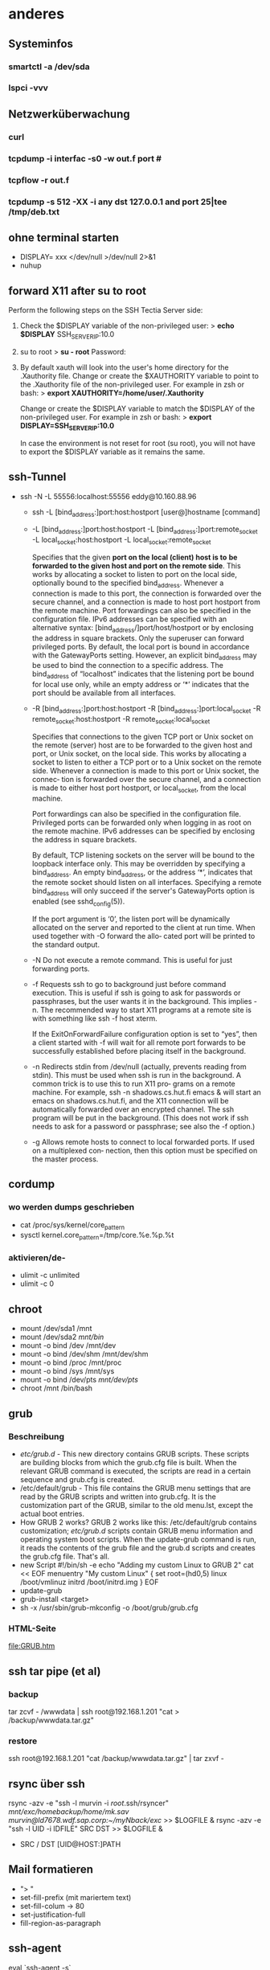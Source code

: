 #+STARTUP: indent
#+STARTUP: content
#+STARTUP: hidestars
#+TODO: ALT | NEU
#+TODO: TODO(t) ALMOST(a) | almost(m) DONE(d)
#+TODO: REPORT(r) BUG(b) KNOWNCAUSE(k) | FIXED(f)
#+TODO: | CANCELED(c)

* anderes
** Systeminfos
*** smartctl -a /dev/sda
*** lspci -vvv
** Netzwerküberwachung
*** curl 
*** tcpdump -i interfac -s0 -w out.f port #
*** tcpflow -r out.f
*** tcpdump -s 512 -XX -i any dst 127.0.0.1 and port 25|tee /tmp/deb.txt
** ohne terminal starten
 * DISPLAY= xxx </dev/null >/dev/null 2>&1
 * nuhup
** forward X11 after su to root
Perform the following steps on the SSH Tectia Server side:
 1. Check the $DISPLAY variable of the non-privileged user:
     > *echo $DISPLAY*
     SSH_SERVER_IP:10.0
 2. su to root
     > *su - root*
     Password:
 3. By default xauth will look into the user's home directory
    for the .Xauthority file. Change or create the
    $XAUTHORITY variable to point to the .Xauthority file of
    the non-privileged user. For example in zsh or bash:
     > *export XAUTHORITY=/home/user/.Xauthority*
    
    Change or create the $DISPLAY variable to match the
    $DISPLAY of the non-privileged user. For example 
    in zsh or bash:
     > *export DISPLAY=SSH_SERVER_IP:10.0*

    In case the environment is not reset for root 
    (su root), you will not have to export the 
    $DISPLAY variable as it remains the same.
** ssh-Tunnel
 * ssh -N -L 55556:localhost:55556 eddy@10.160.88.96
   * ssh -L [bind_address:]port:host:hostport [user@]hostname [command]
   * -L [bind_address:]port:host:hostport
     -L [bind_address:]port:remote_socket
     -L local_socket:host:hostport
     -L local_socket:remote_socket

     Specifies that the given *port on the local (client) host is to* 
     *be forwarded to the given host and port on the remote side*.  
     This works by allocating a socket to listen to port on the 
     local side, optionally bound to the specified bind_address.
     Whenever a connection is made to this port, the connection is 
     forwarded over the secure channel, and a connection is made to
     host port hostport from the remote machine.  Port forwardings
     can also be specified in the configuration file.  IPv6 
     addresses can be specified with an alternative 
     syntax: [bind_address/]port/host/hostport or by enclosing 
     the address in square brackets.  Only the superuser can forward 
     privileged ports.  By default, the local port is bound in 
     accordance with the GatewayPorts setting.  However, an explicit 
     bind_address may be used to bind the connection to a specific 
     address.  The bind_address of “localhost” indicates that the 
     listening port be bound for local use only, while an empty 
     address or ‘*’ indicates that the port should be available 
     from all interfaces.
   * -R [bind_address:]port:host:hostport
     -R [bind_address:]port:local_socket
     -R remote_socket:host:hostport
     -R remote_socket:local_socket
     
     Specifies that connections to the given TCP port or Unix socket on the remote (server)
     host are to be forwarded to the given host and port, or Unix socket, on the local side.
     This works by allocating a socket to listen to either a TCP port or to a Unix socket on
     the remote side.  Whenever a connection is made to this port or Unix socket, the connec‐
     tion is forwarded over the secure channel, and a connection is made to either host port
     hostport, or local_socket, from the local machine.
     
     Port forwardings can also be specified in the configuration file.  Privileged ports can
     be forwarded only when logging in as root on the remote machine.  IPv6 addresses can be
     specified by enclosing the address in square brackets.
     
     By default, TCP listening sockets on the server will be bound to the loopback interface
     only.  This may be overridden by specifying a bind_address.  An empty bind_address, or
     the address ‘*’, indicates that the remote socket should listen on all interfaces.
     Specifying a remote bind_address will only succeed if the server's GatewayPorts option
     is enabled (see sshd_config(5)).
     
     If the port argument is ‘0’, the listen port will be dynamically allocated on the server
     and reported to the client at run time.  When used together with -O forward the allo‐
     cated port will be printed to the standard output.
   * -N      Do not execute a remote command.  This is useful for just forwarding ports.
   * -f      Requests ssh to go to background just before command execution.  This is useful if ssh
             is going to ask for passwords or passphrases, but the user wants it in the background.
             This implies -n.  The recommended way to start X11 programs at a remote site is with
             something like ssh -f host xterm.

             If the ExitOnForwardFailure configuration option is set to “yes”, then a client started
             with -f will wait for all remote port forwards to be successfully established before
             placing itself in the background.
   * -n      Redirects stdin from /dev/null (actually, prevents reading from stdin).  This must be
             used when ssh is run in the background.  A common trick is to use this to run X11 pro‐
             grams on a remote machine.  For example, ssh -n shadows.cs.hut.fi emacs & will start an
             emacs on shadows.cs.hut.fi, and the X11 connection will be automatically forwarded over
             an encrypted channel.  The ssh program will be put in the background.  (This does not
             work if ssh needs to ask for a password or passphrase; see also the -f option.)
   * -g      Allows remote hosts to connect to local forwarded ports.  If used on a multiplexed con‐
             nection, then this option must be specified on the master process.
     
** cordump
*** wo werden dumps geschrieben
 * cat /proc/sys/kernel/core_pattern
 * sysctl kernel.core_pattern=/tmp/core.%e.%p.%t
*** aktivieren/de-
 * ulimit -c unlimited
 * ulimit -c 0
     
** chroot
 * mount /dev/sda1 /mnt
 * mount /dev/sda2 /mnt/bin/
 * mount -o bind /dev /mnt/dev
 * mount -o bind /dev/shm /mnt/dev/shm
 * mount -o bind /proc /mnt/proc
 * mount -o bind /sys /mnt/sys
 * mount -o bind /dev/pts /mnt/dev/pts/
 * chroot /mnt /bin/bash
** grub
*** Beschreibung
 * /etc/grub.d/ - 
   This new directory contains GRUB scripts. These scripts 
   are building blocks from which the grub.cfg file is built. 
   When the relevant GRUB command is executed, the scripts 
   are read in a certain sequence and grub.cfg is created.
 * /etc/default/grub - 
   This file contains the GRUB menu settings that are read 
   by the GRUB scripts and written into grub.cfg. It is the 
   customization part of the GRUB, similar to the old menu.lst,
   except the actual boot entries. 
 * How GRUB 2 works?
   GRUB 2 works like this:
   /etc/default/grub contains customization; 
   /etc/grub.d/ scripts contain GRUB menu information and
   operating system boot scripts. When the update-grub command 
   is run, it reads the contents of the grub file and the
   grub.d scripts and creates the grub.cfg file.
   That's all. 
 * new Script
   #!/bin/sh -e
   echo "Adding my custom Linux to GRUB 2"
   cat << EOF
   menuentry "My custom Linux" {
   set root=(hd0,5)
   linux /boot/vmlinuz
   initrd /boot/initrd.img
   }
   EOF 
 * update-grub
 * grub-install <target> 
 * sh -x /usr/sbin/grub-mkconfig -o /boot/grub/grub.cfg
*** HTML-Seite
[[file:GRUB.htm]]

** ssh tar pipe (et al)
*** backup
tar zcvf - /wwwdata | ssh root@192.168.1.201 "cat > /backup/wwwdata.tar.gz"
*** restore
ssh root@192.168.1.201 "cat /backup/wwwdata.tar.gz" | tar zxvf - 
** rsync über ssh 
rsync -azv -e "ssh -l murvin -i /root/.ssh/rsyncer" /mnt/exc/homebackup/home/mk.sav murvin@ld7678.wdf.sap.corp:~/myNback/exc/ >> $LOGFILE &
rsync -azv -e "ssh -l UID -i IDFILE" SRC DST >> $LOGFILE &
 * SRC / DST
   [UID@HOST:]PATH

** Mail formatieren
 * "> "
 * set-fill-prefix (mit mariertem text)
 * set-fill-colum -> 80
 * set-justification-full
 * fill-region-as-paragraph
** ssh-agent
eval `ssh-agent -s`
** git diff zwischen zwei commits und so........
cd ~/net/ai-git-qs/; git submodule foreach ' git mk-log-long "4.1.20-RC2".."origin/4.1.20.x" ;echo;echo ||: ' > /tmp/deb.txt;cp /tmp/deb.txt /tmp/deb2.txt;vim /tmp/deb2.txt 
sed -e "s/\(#[[:digit:]]\+\)/\n\1\n/g" /tmp/deb.txt |grep "#"|sort -u




